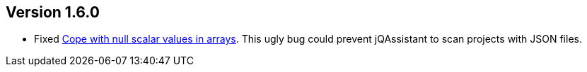 //
//
//
ifndef::jqa-in-manual[== Version 1.6.0]
ifdef::jqa-in-manual[== JSON Plugin 1.6.0]

- Fixed https://github.com/buschmais/jqa-json-plugin/issues/8[Cope with null scalar values in arrays^].
  This ugly bug could prevent jQAssistant to scan projects with JSON files.
  
